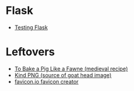 #+BEGIN_COMMENT
.. title: Link-Collection
.. slug: link-collection
.. date: 2020-06-10 19:03:44 UTC-07:00
.. tags: 
.. category: 
.. link: 
.. description: 
.. type: text

#+END_COMMENT
* Flask
  - [[https://flask.palletsprojects.com/en/1.1.x/testing/][Testing Flask]]
* Leftovers
  - [[http://www.medievalcookery.com/search/display.html?booko:85:GT][To Bake a Pig Like a Fawne (medieval recipe)]]
  - [[https://www.kindpng.com/imgv/TJmohom_about-the-importance-of-life-here-on-earth/][Kind PNG (source of goat head image)]]
  - [[https://favicon.io/favicon-converter/][favicon.io favicon creator]]
